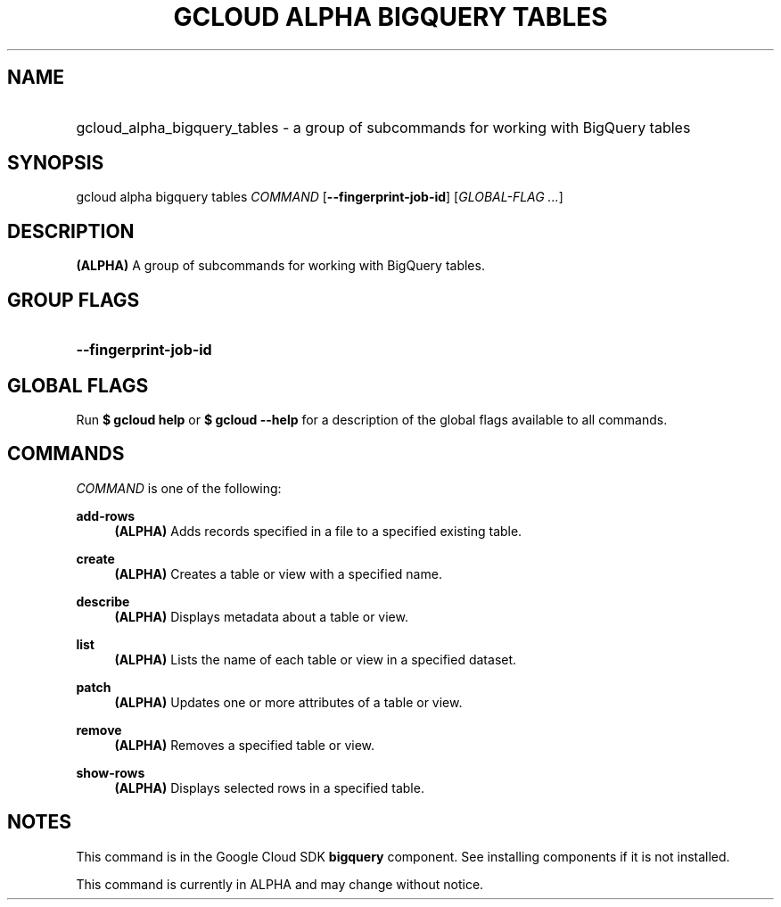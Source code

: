 .TH "GCLOUD ALPHA BIGQUERY TABLES" "1" "" "" ""
.ie \n(.g .ds Aq \(aq
.el       .ds Aq '
.nh
.ad l
.SH "NAME"
.HP
gcloud_alpha_bigquery_tables \- a group of subcommands for working with BigQuery tables
.SH "SYNOPSIS"
.sp
gcloud alpha bigquery tables \fICOMMAND\fR [\fB\-\-fingerprint\-job\-id\fR] [\fIGLOBAL\-FLAG \&...\fR]
.SH "DESCRIPTION"
.sp
\fB(ALPHA)\fR A group of subcommands for working with BigQuery tables\&.
.SH "GROUP FLAGS"
.HP
\fB\-\-fingerprint\-job\-id\fR
.RE
.SH "GLOBAL FLAGS"
.sp
Run \fB$ \fR\fBgcloud\fR\fB help\fR or \fB$ \fR\fBgcloud\fR\fB \-\-help\fR for a description of the global flags available to all commands\&.
.SH "COMMANDS"
.sp
\fICOMMAND\fR is one of the following:
.PP
\fBadd\-rows\fR
.RS 4
\fB(ALPHA)\fR
Adds records specified in a file to a specified existing table\&.
.RE
.PP
\fBcreate\fR
.RS 4
\fB(ALPHA)\fR
Creates a table or view with a specified name\&.
.RE
.PP
\fBdescribe\fR
.RS 4
\fB(ALPHA)\fR
Displays metadata about a table or view\&.
.RE
.PP
\fBlist\fR
.RS 4
\fB(ALPHA)\fR
Lists the name of each table or view in a specified dataset\&.
.RE
.PP
\fBpatch\fR
.RS 4
\fB(ALPHA)\fR
Updates one or more attributes of a table or view\&.
.RE
.PP
\fBremove\fR
.RS 4
\fB(ALPHA)\fR
Removes a specified table or view\&.
.RE
.PP
\fBshow\-rows\fR
.RS 4
\fB(ALPHA)\fR
Displays selected rows in a specified table\&.
.RE
.SH "NOTES"
.sp
This command is in the Google Cloud SDK \fBbigquery\fR component\&. See installing components if it is not installed\&.
.sp
This command is currently in ALPHA and may change without notice\&.
